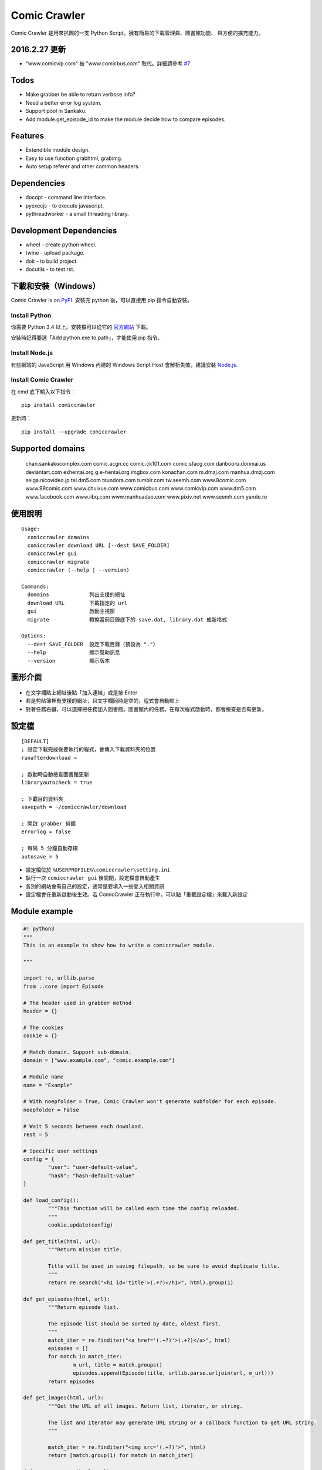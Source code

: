 Comic Crawler
=============

Comic Crawler 是用來扒圖的一支 Python Script。擁有簡易的下載管理員、圖書館功能、 與方便的擴充能力。

2016.2.27 更新
--------------

-  "www.comicvip.com" 被 "www.comicbus.com" 取代。詳細請參考 `#7 <https://github.com/eight04/ComicCrawler/issues/7>`__

Todos
-----

-  Make grabber be able to return verbose info?
-  Need a better error log system.
-  Support pool in Sankaku.
-  Add module.get_episode_id to make the module decide how to compare episodes.

Features
--------

-  Extendible module design.
-  Easy to use function grabhtml, grabimg.
-  Auto setup referer and other common headers.

Dependencies
------------

-  docopt - command line interface.
-  pyexecjs - to execute javascript.
-  pythreadworker - a small threading library.

Development Dependencies
------------------------

-  wheel - create python wheel.
-  twine - upload package.
-  doit - to build project.
-  docutils - to test rst.

下載和安裝（Windows）
---------------------

Comic Crawler is on
`PyPI <https://pypi.python.org/pypi/comiccrawler/>`__. 安裝完
python 後，可以直接用 pip 指令自動安裝。

Install Python
~~~~~~~~~~~~~~

你需要 Python 3.4 以上。安裝檔可以從它的
`官方網站 <https://www.python.org/>`__ 下載。

安裝時記得要選「Add python.exe to path」，才能使用 pip 指令。

Install Node.js
~~~~~~~~~~~~~~~

有些網站的 JavaScript 用 Windows 內建的 Windows Script Host
會解析失敗，建議安裝 `Node.js <https://nodejs.org/>`__.

Install Comic Crawler
~~~~~~~~~~~~~~~~~~~~~

在 cmd 底下輸入以下指令︰

::

	pip install comiccrawler

更新時︰

::

	pip install --upgrade comiccrawler

Supported domains
-----------------

.. DOMAINS
..

	chan.sankakucomplex.com comic.acgn.cc comic.ck101.com comic.sfacg.com danbooru.donmai.us deviantart.com exhentai.org g.e-hentai.org imgbox.com konachan.com m.dmzj.com manhua.dmzj.com seiga.nicovideo.jp tel.dm5.com tsundora.com tumblr.com tw.seemh.com www.8comic.com www.99comic.com www.chuixue.com www.comicbus.com www.comicvip.com www.dm5.com www.facebook.com www.iibq.com www.manhuadao.com www.pixiv.net www.seemh.com yande.re

.. END DOMAINS

使用說明
--------

::

	Usage:
	  comiccrawler domains
	  comiccrawler download URL [--dest SAVE_FOLDER]
	  comiccrawler gui
	  comiccrawler migrate
	  comiccrawler (--help | --version)

	Commands:
	  domains             列出支援的網址
	  download URL        下載指定的 url
	  gui                 啟動主視窗
	  migrate             轉換當前目錄底下的 save.dat, library.dat 成新格式

	Options:
	  --dest SAVE_FOLDER  設定下載目錄（預設為 "."）
	  --help              顯示幫助訊息
	  --version           顯示版本

圖形介面
--------

.. figure:: http://i.imgur.com/ZzF0YFx.png
   :alt: 主視窗

-  在文字欄貼上網址後點「加入連結」或是按 Enter
-  若是剪貼簿裡有支援的網址，且文字欄同時是空的，程式會自動貼上
-  對著任務右鍵，可以選擇把任務加入圖書館。圖書館內的任務，在每次程式啟動時，都會檢查是否有更新。

設定檔
------

::

	[DEFAULT]
	; 設定下載完成後要執行的程式，會傳入下載資料夾的位置
	runafterdownload =

	; 啟動時自動檢查圖書館更新
	libraryautocheck = true

	; 下載目的資料夾
	savepath = ~/comiccrawler/download

	; 開啟 grabber 偵錯
	errorlog = false

	; 每隔 5 分鐘自動存檔
	autosave = 5

-  設定檔位於 ``%USERPROFILE%\comiccrawler\setting.ini``
-  執行一次 ``comiccrawler gui`` 後關閉，設定檔會自動產生
-  各別的網站會有自己的設定，通常是要填入一些登入相關資訊
-  設定檔會在重新啟動後生效。若 ComicCrawler 正在執行中，可以點「重載設定檔」來載入新設定

Module example
--------------

.. code:: python

	#! python3
	"""
	This is an example to show how to write a comiccrawler module.

	"""

	import re, urllib.parse
	from ..core import Episode

	# The header used in grabber method
	header = {}
	
	# The cookies
	cookie = {}

	# Match domain. Support sub-domain.
	domain = ["www.example.com", "comic.example.com"]

	# Module name
	name = "Example"

	# With noepfolder = True, Comic Crawler won't generate subfolder for each episode.
	noepfolder = False

	# Wait 5 seconds between each download.
	rest = 5

	# Specific user settings
	config = {
		"user": "user-default-value",
		"hash": "hash-default-value"
	}

	def load_config():
		"""This function will be called each time the config reloaded.
		"""
		cookie.update(config)

	def get_title(html, url):
		"""Return mission title.

		Title will be used in saving filepath, so be sure to avoid duplicate title.
		"""
		return re.search("<h1 id='title'>(.+?)</h1>", html).group(1)

	def get_episodes(html, url):
		"""Return episode list.

		The episode list should be sorted by date, oldest first.
		"""
		match_iter = re.finditer("<a href='(.+?)'>(.+?)</a>", html)
		episodes = []
		for match in match_iter:
			m_url, title = match.groups()
			episodes.append(Episode(title, urllib.parse.urljoin(url, m_url)))
		return episodes

	def get_images(html, url):
		"""Get the URL of all images. Return list, iterator, or string.
		
		The list and iterator may generate URL string or a callback function to get URL string.
		"""

		match_iter = re.finditer("<img src='(.+?)'>", html)
		return [match.group(1) for match in match_iter]

	def get_next_page(html, url):
		"""Return the url of the next page."""
		match = re.search("<a id='nextpage' href='(.+?)'>next</a>", html)
		if match:
			return match.group(1)

	def errorhandler(error, episode):
		"""Downloader will call errorhandler if there is an error happened when
		downloading image. Normally you can just ignore this function.
		"""
		pass


Changelog
---------

-  2016.4.13

   -  Fix facebook bug.
   -  Move to doit.

-  2016.4.8

   -  Fix get_next_page error.
   -  Fix key error in CLI.

-  2016.4.4

   -  Use new API!
   -  Analyzer will check the last episode to decide whether to analyze all pages.
   -  Support multiple images in one page.
   -  Change how getimgurl and getimgurls work.

-  2016.4.2

   -  Add tumblr module.
   -  Enhance: support sub-domain in ``mods.get_module``.

-  2016.3.27

   -  Fix: handle deleted post (konachan).
   -  Fix: enhance dialog. try to fix `#8 <https://github.com/eight04/ComicCrawler/issues/8>`__.

-  2016.2.29

   -  Fix: use latest comicview.js (8comic).

-  2016.2.27

   -  Fix: lastcheckupdate doesn't work.
   -  Add: comicbus domain (8comic).

-  2016.2.15.1

   -  Fix: can not add mission.

-  2016.2.15

   -  Add `lastcheckupdate` setting. Now the library will only automatically check updates once a day.
   -  Refactor. Use MissionProxy, Mission doesn't inherit UserWorker anymore.

-  2016.1.26

   -  Change: checking updates won't affect mission which is downloading.
   -  Fix: page won't skip if the savepath contains "~".
   -  Add: a new url pattern in facebook.

-  2016.1.17

   -  Fix: an url matching issue in Facebook.
   -  Enhance: downloader will loop through other episodes rather than stop current mission on crawlpage error.

-  2016.1.15

   -  Fix: ComicCrawler doesn't save session during downloading.

-  2016.1.13

   -  Handle HTTPError 429.

-  2016.1.12

   -  Add facebook module.
   -  Add ``circular`` option in module. Which should be set to ``True`` if downloader doesn't know which is the last page of the album. (e.g. Facebook)

-  2016.1.3

   -  Fix downloading failed in seemh.

-  2015.12.9

   -  Fix build-time dependencies.

-  2015.11.8

   -  Fix next page issue in danbooru.

-  2015.10.25

   -  Support nico seiga.
   -  Try to fix MemoryError when writing files.

-  2015.10.9

   -  Fix unicode range error in gui. See http://is.gd/F6JfjD

-  2015.10.8

   -  Fix an error that unable to skip episode in pixiv module.

-  2015.10.7

   -  Fix errors that unable to create folder if title contains "{}"
	  characters.

-  2015.10.6

   -  Support search page in pixiv module.

-  2015.9.29

   -  Support http://www.chuixue.com.

-  2015.8.7

   -  Fixed sfacg bug.

-  2015.7.31

   -  Fixed: libraryautocheck option does not work.

-  2015.7.23

   -  Add module dmzj\_m. Some expunged manga may be accessed from
	  mobile page.
	  ``http://manhua.dmzj.com/name => http://m.dmzj.com/info/name.html``

-  2015.7.22

   -  Fix bug in module eight.

-  2015.7.17

   -  Fix episode selecting bug.

-  2015.7.16

   -  Added:

	  -  Cleanup unused missions after session loads.
	  -  Handle ajax episode list in seemh.
	  -  Show an error if no update to download when clicking "download
		 updates".
	  -  Show an error if failing to load session.

   -  Changed:

	  -  Always use "UPDATE" state if the mission is not complete after
		 re-analyzing.
	  -  Create backup if failing to load session instead of moving them
		 to "invalid-save" folder.
	  -  Check edit flag in MissionManager.save().

   -  Fixed:

	  -  Can not download "updated" mission.
	  -  Update checking will stop on error.
	  -  Sankaku module is still using old method to create Episode.

-  2015.7.15

   -  Add module seemh.

-  2015.7.14

   -  Refactor: pull out download\_manager, mission\_manager.
   -  Enhance content\_write: use os.replace.
   -  Fix mission\_manager save loop interval.

-  2015.7.7

   -  Fix danbooru bug.
   -  Fix dmzj bug.

-  2015.7.6

   -  Fix getepisodes regex in exh.

-  2015.7.5

   -  Add error handler to dm5.
   -  Add error handler to acgn.

-  2015.7.4

   -  Support imgbox.

-  2015.6.22

   -  Support tsundora.

-  2015.6.18

   -  Fix url quoting issue.

-  2015.6.14

   -  Enhance ``safeprint``. Use ``echo`` command.
   -  Enhance ``content_write``. Add ``append=False`` option.
   -  Enhance ``Crawler``. Cache imgurl.
   -  Enhance ``grabber``. Add ``cookie=None`` option. Change errorlog
	  behavior.
   -  Fix ``grabber`` unicode encoding issue.
   -  Some module update.

-  2015.6.13

   -  Fix ``clean_finished``
   -  Fix ``console_download``
   -  Enhance ``get_by_state``

Author
------

-  eight eight04@gmail.com
